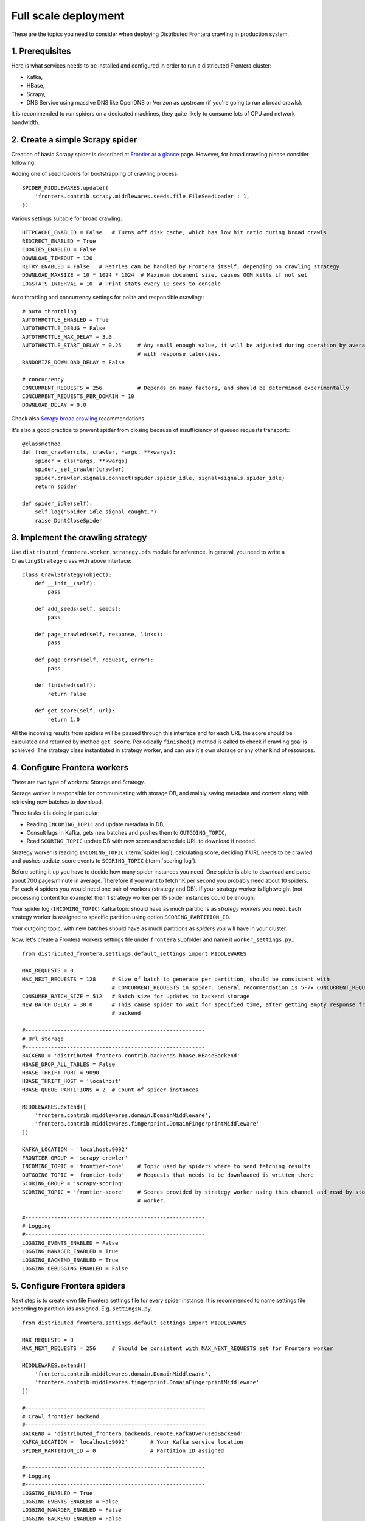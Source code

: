 =====================
Full scale deployment
=====================

These are the topics you need to consider when deploying Distributed Frontera crawling in production system.

1. Prerequisites
================

Here is what services needs to be installed and configured in order to run a distributed Frontera cluster:

* Kafka,
* HBase,
* Scrapy,
* DNS Service using massive DNS like OpenDNS or Verizon as upstream (if you're going to run a broad crawls).

It is recommended to run spiders on a dedicated machines, they quite likely to consume lots of CPU and network
bandwidth.

2. Create a simple Scrapy spider
================================
Creation of basic Scrapy spider is described at `Frontier at a glance`_ page. However, for broad crawling please
consider following:

Adding one of seed loaders for bootstrapping of crawling process::

    SPIDER_MIDDLEWARES.update({
        'frontera.contrib.scrapy.middlewares.seeds.file.FileSeedLoader': 1,
    })


Various settings suitable for broad crawling::

    HTTPCACHE_ENABLED = False   # Turns off disk cache, which has low hit ratio during broad crawls
    REDIRECT_ENABLED = True
    COOKIES_ENABLED = False
    DOWNLOAD_TIMEOUT = 120
    RETRY_ENABLED = False   # Retries can be handled by Frontera itself, depending on crawling strategy
    DOWNLOAD_MAXSIZE = 10 * 1024 * 1024  # Maximum document size, causes OOM kills if not set
    LOGSTATS_INTERVAL = 10  # Print stats every 10 secs to console

Auto throttling and concurrency settings for polite and responsible crawling:::

    # auto throttling
    AUTOTHROTTLE_ENABLED = True
    AUTOTHROTTLE_DEBUG = False
    AUTOTHROTTLE_MAX_DELAY = 3.0
    AUTOTHROTTLE_START_DELAY = 0.25     # Any small enough value, it will be adjusted during operation by averaging
                                        # with response latencies.
    RANDOMIZE_DOWNLOAD_DELAY = False

    # concurrency
    CONCURRENT_REQUESTS = 256           # Depends on many factors, and should be determined experimentally
    CONCURRENT_REQUESTS_PER_DOMAIN = 10
    DOWNLOAD_DELAY = 0.0

Check also `Scrapy broad crawling`_ recommendations.

It's also a good practice to prevent spider from closing because of insufficiency of queued requests transport:::

    @classmethod
    def from_crawler(cls, crawler, *args, **kwargs):
        spider = cls(*args, **kwargs)
        spider._set_crawler(crawler)
        spider.crawler.signals.connect(spider.spider_idle, signal=signals.spider_idle)
        return spider

    def spider_idle(self):
        self.log("Spider idle signal caught.")
        raise DontCloseSpider

3. Implement the crawling strategy
==================================
Use ``distributed_frontera.worker.strategy.bfs`` module for reference. In general, you need to write a
``CrawlingStrategy`` class with above interface::

    class CrawlStrategy(object):
        def __init__(self):
            pass

        def add_seeds(self, seeds):
            pass

        def page_crawled(self, response, links):
            pass

        def page_error(self, request, error):
            pass

        def finished(self):
            return False

        def get_score(self, url):
            return 1.0

All the incoming results from spiders will be passed through this interface and for each URL the score should be
calculated and returned by method ``get_score``. Periodically ``finished()`` method is called to check if crawling goal
is achieved. The strategy class instantiated in strategy worker, and can use it's own storage or any other kind of
resources.

4. Configure Frontera workers
=============================
There are two type of workers: Storage and Strategy.

Storage worker is responsible for communicating with storage DB, and mainly saving metadata and content along with
retrieving new batches to download.

Three tasks it is doing in particular:

* Reading ``INCOMING_TOPIC`` and update metadata in DB,

* Consult lags in Kafka, gets new batches and pushes them to ``OUTGOING_TOPIC``,

* Read ``SCORING_TOPIC`` update DB with new score and schedule URL to download if needed.

Strategy worker is reading ``INCOMING_TOPIC`` (:term:`spider log`), calculating score, deciding if URL needs to be
crawled and pushes update_score events to ``SCORING_TOPIC`` (:term:`scoring log`).

Before setting it up you have to decide how many spider instances you need. One spider is able to download and parse
about 700 pages/minute in average. Therefore if you want to fetch 1K per second you probably need about 10 spiders. For
each 4 spiders you would need one pair of workers (strategy and DB). If your strategy worker is lightweight (not
processing content for example) then 1 strategy worker per 15 spider instances could be enough.

Your spider log (``INCOMING_TOPIC``) Kafka topic should have as much partitions as *strategy workers* you need. Each
strategy worker is assigned to specific partition using option ``SCORING_PARTITION_ID``.

Your outgoing topic, with new batches should have as much partitions as *spiders* you will have in your cluster.

Now, let's create a Frontera workers settings file under ``frontera`` subfolder and name it ``worker_settings.py``.::

    from distributed_frontera.settings.default_settings import MIDDLEWARES

    MAX_REQUESTS = 0
    MAX_NEXT_REQUESTS = 128     # Size of batch to generate per partition, should be consistent with
                                # CONCURRENT_REQUESTS in spider. General recommendation is 5-7x CONCURRENT_REQUESTS
    CONSUMER_BATCH_SIZE = 512   # Batch size for updates to backend storage
    NEW_BATCH_DELAY = 30.0      # This cause spider to wait for specified time, after getting empty response from
                                # backend

    #--------------------------------------------------------
    # Url storage
    #--------------------------------------------------------
    BACKEND = 'distributed_frontera.contrib.backends.hbase.HBaseBackend'
    HBASE_DROP_ALL_TABLES = False
    HBASE_THRIFT_PORT = 9090
    HBASE_THRIFT_HOST = 'localhost'
    HBASE_QUEUE_PARTITIONS = 2  # Count of spider instances

    MIDDLEWARES.extend([
        'frontera.contrib.middlewares.domain.DomainMiddleware',
        'frontera.contrib.middlewares.fingerprint.DomainFingerprintMiddleware'
    ])

    KAFKA_LOCATION = 'localhost:9092'
    FRONTIER_GROUP = 'scrapy-crawler'
    INCOMING_TOPIC = 'frontier-done'    # Topic used by spiders where to send fetching results
    OUTGOING_TOPIC = 'frontier-todo'    # Requests that needs to be downloaded is written there
    SCORING_GROUP = 'scrapy-scoring'
    SCORING_TOPIC = 'frontier-score'    # Scores provided by strategy worker using this channel and read by storage
                                        # worker.

    #--------------------------------------------------------
    # Logging
    #--------------------------------------------------------
    LOGGING_EVENTS_ENABLED = False
    LOGGING_MANAGER_ENABLED = True
    LOGGING_BACKEND_ENABLED = True
    LOGGING_DEBUGGING_ENABLED = False


5. Configure Frontera spiders
=============================
Next step is to create own file Frontera settings file for every spider instance. It is recommended to name settings
file according to partition ids assigned. E.g. ``settingsN.py``. ::

    from distributed_frontera.settings.default_settings import MIDDLEWARES

    MAX_REQUESTS = 0
    MAX_NEXT_REQUESTS = 256     # Should be consistent with MAX_NEXT_REQUESTS set for Frontera worker

    MIDDLEWARES.extend([
        'frontera.contrib.middlewares.domain.DomainMiddleware',
        'frontera.contrib.middlewares.fingerprint.DomainFingerprintMiddleware'
    ])

    #--------------------------------------------------------
    # Crawl frontier backend
    #--------------------------------------------------------
    BACKEND = 'distributed_frontera.backends.remote.KafkaOverusedBackend'
    KAFKA_LOCATION = 'localhost:9092'       # Your Kafka service location
    SPIDER_PARTITION_ID = 0                 # Partition ID assigned

    #--------------------------------------------------------
    # Logging
    #--------------------------------------------------------
    LOGGING_ENABLED = True
    LOGGING_EVENTS_ENABLED = False
    LOGGING_MANAGER_ENABLED = False
    LOGGING_BACKEND_ENABLED = False
    LOGGING_DEBUGGING_ENABLED = False

You should end up having as much settings files as your system spider instances will have. You can also store permanent
options in common module, and import it's contents from each instance-specific config file.

The same thing have to be done for strategy workers, each strategy worker should have it's own partition id
(with ``SCORING_PARTITION_ID``) assigned in config files named ``strategyN.py``.

6. Create Kafka topics
======================
The main thing to do here is to set the number of partitions for ``OUTGOING_TOPIC`` equal to the number of spider
instances and for ``INCOMING_TOPIC`` equal to number of strategy worker instances. For other topics it makes sense to
set more than one partition to better distribute the load across Kafka cluster.

7. Start cluster
================

First, let's start storage worker. It's recommended to dedicate one worker instance for new batches generation and
others for the rest. Batch generation instance isn't much dependent on the count of spider instances, but saving
to storage is. Here is how to run all in the same process::

    # start DB worker, enabling batch generation, DB saving and scoring log consumption
    $ python -m distributed_frontera.worker.main --config frontera.worker_settings


Next, let's start strategy worker with sample strategy for crawling the internet in Breadth-first manner.::

    $ python -m distributed_frontera.worker.score --config frontera.strategy0 --strategy distributed_frontera.worker.strategy.bfs
    $ python -m distributed_frontera.worker.score --config frontera.strategy1 --strategy distributed_frontera.worker.strategy.bfs
    ...
    $ python -m distributed_frontera.worker.score --config frontera.strategyN --strategy distributed_frontera.worker.strategy.bfs

You should notice that all processes are writing messages to the output. It's ok if nothing is written in Kafka topics,
because of absence of seed URLs in the system.

Let's put our seeds in text file, one URL per line.
Starting the spiders:::

    $ scrapy crawl tutorial -L INFO -s FRONTERA_SETTINGS=frontera.settings0 -s SEEDS_SOURCE = 'seeds.txt'
    ...
    $ scrapy crawl tutorial -L INFO -s FRONTERA_SETTINGS=frontera.settings1
    $ scrapy crawl tutorial -L INFO -s FRONTERA_SETTINGS=frontera.settings2
    $ scrapy crawl tutorial -L INFO -s FRONTERA_SETTINGS=frontera.settings3
    ...
    $ scrapy crawl tutorial -L INFO -s FRONTERA_SETTINGS=frontera.settingsN

You should end up with N spider processes running. Each should read it's own Frontera config, and first one is using
``SEEDS_SOURCE`` variable to pass seeds to Frontera cluster.

After some time seeds will pass the Kafka topics and get scheduled for downloading by workers. Crawler is bootstrapped.

.. _`Kafka messaging system`: http://kafka.apache.org/
.. _`Scrapy broad crawling`: http://doc.scrapy.org/en/master/topics/broad-crawls.html
.. _`Frontier at a glance`: http://frontera.readthedocs.org/en/latest/topics/frontier-at-a-glance.html
